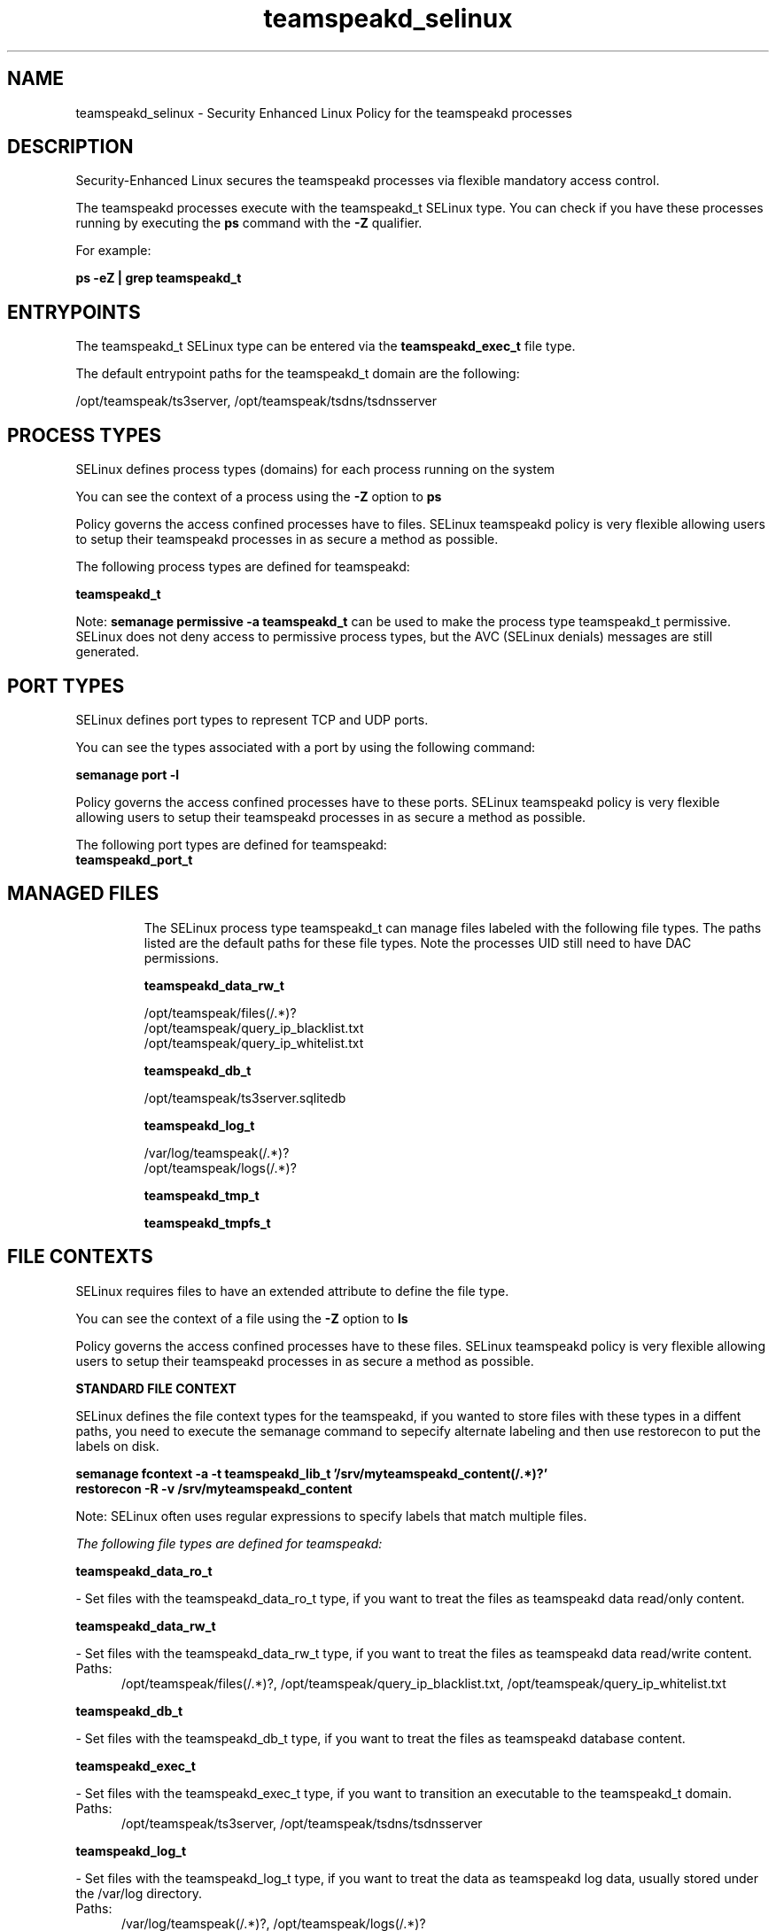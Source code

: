 .TH  "teamspeakd_selinux"  "8"  "18-01-13" "teamspeakd" "SELinux Policy teamspeakd"
.SH "NAME"
teamspeakd_selinux \- Security Enhanced Linux Policy for the teamspeakd processes
.SH "DESCRIPTION"

Security-Enhanced Linux secures the teamspeakd processes via flexible mandatory access control.

The teamspeakd processes execute with the teamspeakd_t SELinux type. You can check if you have these processes running by executing the \fBps\fP command with the \fB\-Z\fP qualifier.

For example:

.B ps -eZ | grep teamspeakd_t


.SH "ENTRYPOINTS"

The teamspeakd_t SELinux type can be entered via the \fBteamspeakd_exec_t\fP file type.

The default entrypoint paths for the teamspeakd_t domain are the following:

/opt/teamspeak/ts3server, /opt/teamspeak/tsdns/tsdnsserver
.SH PROCESS TYPES
SELinux defines process types (domains) for each process running on the system
.PP
You can see the context of a process using the \fB\-Z\fP option to \fBps\bP
.PP
Policy governs the access confined processes have to files.
SELinux teamspeakd policy is very flexible allowing users to setup their teamspeakd processes in as secure a method as possible.
.PP
The following process types are defined for teamspeakd:

.EX
.B teamspeakd_t
.EE
.PP
Note:
.B semanage permissive -a teamspeakd_t
can be used to make the process type teamspeakd_t permissive. SELinux does not deny access to permissive process types, but the AVC (SELinux denials) messages are still generated.

.SH PORT TYPES
SELinux defines port types to represent TCP and UDP ports.
.PP
You can see the types associated with a port by using the following command:

.B semanage port -l

.PP
Policy governs the access confined processes have to these ports.
SELinux teamspeakd policy is very flexible allowing users to setup their teamspeakd processes in as secure a method as possible.
.PP
The following port types are defined for teamspeakd:

.EX
.TP 5
.B teamspeakd_port_t
.TP 10
.EE


.SH "MANAGED FILES"

The SELinux process type teamspeakd_t can manage files labeled with the following file types.  The paths listed are the default paths for these file types.  Note the processes UID still need to have DAC permissions.

.br
.B teamspeakd_data_rw_t

	/opt/teamspeak/files(/.*)?
.br
	/opt/teamspeak/query_ip_blacklist\.txt
.br
	/opt/teamspeak/query_ip_whitelist\.txt
.br

.br
.B teamspeakd_db_t

	/opt/teamspeak/ts3server\.sqlitedb
.br

.br
.B teamspeakd_log_t

	/var/log/teamspeak(/.*)?
.br
	/opt/teamspeak/logs(/.*)?
.br

.br
.B teamspeakd_tmp_t


.br
.B teamspeakd_tmpfs_t


.SH FILE CONTEXTS
SELinux requires files to have an extended attribute to define the file type.
.PP
You can see the context of a file using the \fB\-Z\fP option to \fBls\bP
.PP
Policy governs the access confined processes have to these files.
SELinux teamspeakd policy is very flexible allowing users to setup their teamspeakd processes in as secure a method as possible.
.PP

.PP
.B STANDARD FILE CONTEXT

SELinux defines the file context types for the teamspeakd, if you wanted to
store files with these types in a diffent paths, you need to execute the semanage command to sepecify alternate labeling and then use restorecon to put the labels on disk.

.B semanage fcontext -a -t teamspeakd_lib_t '/srv/myteamspeakd_content(/.*)?'
.br
.B restorecon -R -v /srv/myteamspeakd_content

Note: SELinux often uses regular expressions to specify labels that match multiple files.

.I The following file types are defined for teamspeakd:


.EX
.PP
.B teamspeakd_data_ro_t
.EE

- Set files with the teamspeakd_data_ro_t type, if you want to treat the files as teamspeakd data read/only content.


.EX
.PP
.B teamspeakd_data_rw_t
.EE

- Set files with the teamspeakd_data_rw_t type, if you want to treat the files as teamspeakd data read/write content.

.br
.TP 5
Paths:
/opt/teamspeak/files(/.*)?, /opt/teamspeak/query_ip_blacklist\.txt, /opt/teamspeak/query_ip_whitelist\.txt

.EX
.PP
.B teamspeakd_db_t
.EE

- Set files with the teamspeakd_db_t type, if you want to treat the files as teamspeakd database content.


.EX
.PP
.B teamspeakd_exec_t
.EE

- Set files with the teamspeakd_exec_t type, if you want to transition an executable to the teamspeakd_t domain.

.br
.TP 5
Paths:
/opt/teamspeak/ts3server, /opt/teamspeak/tsdns/tsdnsserver

.EX
.PP
.B teamspeakd_log_t
.EE

- Set files with the teamspeakd_log_t type, if you want to treat the data as teamspeakd log data, usually stored under the /var/log directory.

.br
.TP 5
Paths:
/var/log/teamspeak(/.*)?, /opt/teamspeak/logs(/.*)?

.EX
.PP
.B teamspeakd_tmp_t
.EE

- Set files with the teamspeakd_tmp_t type, if you want to store teamspeakd temporary files in the /tmp directories.


.EX
.PP
.B teamspeakd_tmpfs_t
.EE

- Set files with the teamspeakd_tmpfs_t type, if you want to store teamspeakd files on a tmpfs file system.


.EX
.PP
.B teamspeakd_unit_t
.EE

- Set files with the teamspeakd_unit_t type, if you want to treat the files as teamspeakd unit data.

.br
.TP 5
Paths:
/etc/systemd/system/teamspeakd.*, /usr/lib/systemd/system/teamspeakd.*

.EX
.PP
.B teamspeakd_var_lib_t
.EE

- Set files with the teamspeakd_lib_t type, if you want to store the teamspeakd files under the /var/lib directory.

.br
.TP 5
Paths:
/opt/teamspeak/libts3db_mariadb.so, /opt/teamspeak/libts3db_sqlite3.so

.PP
Note: File context can be temporarily modified with the chcon command.  If you want to permanently change the file context you need to use the
.B semanage fcontext
command.  This will modify the SELinux labeling database.  You will need to use
.B restorecon
to apply the labels.

.SH "COMMANDS"
.B semanage fcontext
can also be used to manipulate default file context mappings.
.PP
.B semanage permissive
can also be used to manipulate whether or not a process type is permissive.
.PP
.B semanage module
can also be used to enable/disable/install/remove policy modules.

.B semanage port
can also be used to manipulate the port definitions

.B semanage boolean
can also be used to manipulate the booleans

.PP
.B system-config-selinux
is a GUI tool available to customize SELinux policy settings.

.SH AUTHOR
https://github.com/georou/teamspeak-selinux

.SH "SEE ALSO"
selinux(8), teamspeakd(8), semanage(8), restorecon(8), chcon(1), sepolicy(8)
, setsebool(8)
